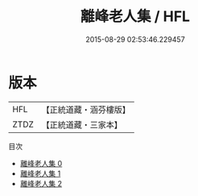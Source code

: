 #+TITLE: 離峰老人集 / HFL

#+DATE: 2015-08-29 02:53:46.229457
* 版本
 |       HFL|【正統道藏・涵芬樓版】|
 |      ZTDZ|【正統道藏・三家本】|
目次
 - [[file:KR5g0073_000.txt][離峰老人集 0]]
 - [[file:KR5g0073_001.txt][離峰老人集 1]]
 - [[file:KR5g0073_002.txt][離峰老人集 2]]
